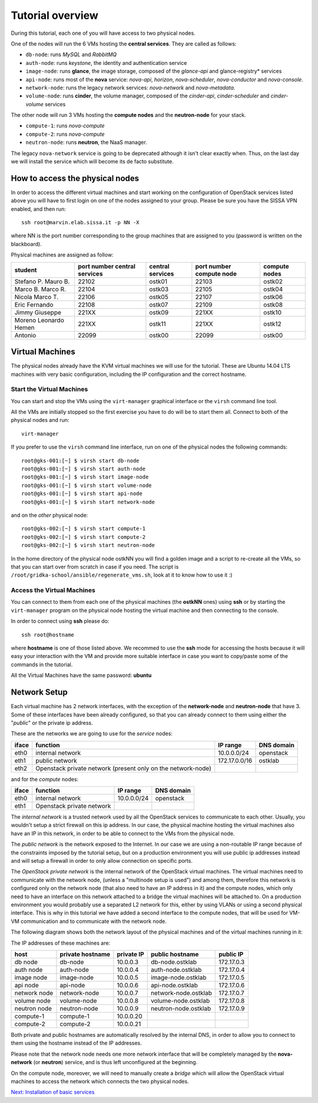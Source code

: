 Tutorial overview
=================

During this tutorial, each one of you will have access to two physical
nodes.

One of the nodes will run the 6 VMs hosting the **central services**. 
They are called as follows:

* ``db-node``:  runs *MySQL* and *RabbitMQ*

* ``auth-node``: runs *keystone*, the identity and authentication
  service

* ``image-node``: runs **glance**, the image storage, composed of the
  *glance-api* and glance-registry* services

* ``api-node``: runs most of the **nova** service: *nova-api*,
  *horizon*, *nova-scheduler*, *nova-conductor* and *nova-console*.

* ``network-node``: runs the legacy network services:
  *nova-network* and *nova-metadata*.

* ``volume-node``: runs **cinder**, the volume manager, composed of
  the *cinder-api*, *cinder-scheduler* and *cinder-volume* services


The other node will run 3 VMs hosting the **compute nodes** and the
**neutron-node** for your stack.

* ``compute-1``: runs *nova-compute*
* ``compute-2``: runs *nova-compute*
* ``neutron-node``: runs **neutron**, the NaaS manager. 

The legacy ``nova-network`` service is going to be deprecated although 
it isn't clear exactly when. Thus, on the last day we will install the 
service which will become its de facto substitute. 

How to access the physical nodes
++++++++++++++++++++++++++++++++

In order to access the different virtual machines and start working on
the configuration of OpenStack services listed above you will have to
first login on one of the nodes assigned to your group. Please be sure
you have the SISSA VPN enabled, and then run::

        ssh root@marvin.elab.sissa.it -p NN -X

where NN is the port number corresponding to the group machines that
are assigned to you (password is written on the blackboard).

Physical machines are assigned as follow:

+-----------------+------------------+------------------+--------------+---------------+
| student         | port number      | central services | port number  | compute nodes |
|                 | central services |                  | compute node |               |
+=================+==================+==================+==============+===============+
| Stefano P.      | 22102            |  ostk01          |  22103       |  ostk02       |
| Mauro B.        |                  |                  |              |               |
+-----------------+------------------+------------------+--------------+---------------+
| Marco B.        | 22104            |  ostk03          |  22105       |  ostk04       |
| Marco R.        |                  |                  |              |               |
+-----------------+------------------+------------------+--------------+---------------+
| Nicola          | 22106            |  ostk05          |  22107       |  ostk06       |
| Marco T.        |                  |                  |              |               |
+-----------------+------------------+------------------+--------------+---------------+
| Eric            | 22108            |  ostk07          |  22109       |  ostk08       |
| Fernando        |                  |                  |              |               |
+-----------------+------------------+------------------+--------------+---------------+
| Jimmy           | 221XX            |  ostk09          |  221XX       |  ostk10       |
| Giuseppe        |                  |                  |              |               |
+-----------------+------------------+------------------+--------------+---------------+
| Moreno          | 221XX            |  ostk11          |  221XX       |  ostk12       |
| Leonardo        |                  |                  |              |               |
| Hemen           |                  |                  |              |               |
+-----------------+------------------+------------------+--------------+---------------+
| Antonio         | 22099            |  ostk00          | 22099        | ostk00        |
+-----------------+------------------+------------------+--------------+---------------+


Virtual Machines
++++++++++++++++

The physical nodes already have the KVM virtual machines we will use
for the tutorial. These are Ubuntu 14.04 LTS machines with very basic
configuration, including the IP configuration and the correct hostname.

Start the Virtual Machines
~~~~~~~~~~~~~~~~~~~~~~~~~~

You can start and stop the VMs using the ``virt-manager`` graphical
interface or the ``virsh`` command line tool.

All the VMs are initially stopped so the first exercise
you have to do will be to start them all. Connect to both
of the physical nodes and run::

    virt-manager

If you prefer to use the ``virsh`` command line interface,
run on one of the physical nodes the following commands::

    root@gks-001:[~] $ virsh start db-node
    root@gks-001:[~] $ virsh start auth-node
    root@gks-001:[~] $ virsh start image-node
    root@gks-001:[~] $ virsh start volume-node
    root@gks-001:[~] $ virsh start api-node
    root@gks-001:[~] $ virsh start network-node

and on the *other* physical node::

    root@gks-002:[~] $ virsh start compute-1
    root@gks-002:[~] $ virsh start compute-2
    root@gks-002:[~] $ virsh start neutron-node

In the home directory of the physical node ostkNN you will find a
golden image and a script to re-create all the VMs, so that you can
start over from scratch in case if you need. The script is 
``/root/gridka-school/ansible/regenerate_vms.sh``, look at it to know
how to use it :)


Access the Virtual Machines
~~~~~~~~~~~~~~~~~~~~~~~~~~~

You can connect to them from each one of the physical machines (the
**ostkNN** ones) using **ssh** or by starting the ``virt-manager``
program on the physical node hosting the virtual machine and then
connecting to the console.

In order to connect using **ssh** please do::

     ssh root@hostname 

where **hostname** is one of those listed above. We recommed to use the
**ssh** mode for accessing the hosts because it will easy your interaction
with the VM and provide more suitable interface in case you want to
copy/paste some of the commands in the tutorial. 

All the Virtual Machines have the same password: **ubuntu**

Network Setup
+++++++++++++

Each virtual machine has 2 network interfaces, with the exception of
the **network-node** and **neutron-node** that have 3. Some of these
interfaces have been already configured, so that you can already
connect to them using either the "*public*" or the private ip address.

These are the networks we are going to use for the *service* nodes:

+------+-----------------------+------------------+-------------+
|iface | function              | IP range         | DNS domain  |
+======+=======================+==================+=============+
| eth0 | internal network      | 10.0.0.0/24      | openstack   |
+------+-----------------------+------------------+-------------+
| eth1 | public network        | 172.17.0.0/16    | ostklab     |
+------+-----------------------+------------------+-------------+
| eth2 | Openstack private     |                  |             |
|      | network (present only |                  |             |
|      | on the network-node)  |                  |             |
+------+-----------------------+------------------+-------------+

and for the *compute* nodes:

+------+-----------------------+------------------+-------------+
|iface | function              | IP range         | DNS domain  |
+======+=======================+==================+=============+
| eth0 | internal network      | 10.0.0.0/24      | openstack   |
+------+-----------------------+------------------+-------------+
| eth1 | Openstack private     |                  |             |
|      | network               |                  |             |
+------+-----------------------+------------------+-------------+

The *internal network* is a trusted network used by all the OpenStack
services to communicate to each other. Usually, you wouldn't setup a
strict firewall on this ip address. In our case, the physical machine
hosting the virtual machines also have an IP in this network, in order
to be able to connect to the VMs from the physical node.

The *public network* is the network exposed to the Internet. In our
case we are using a non-routable IP range because of the constraints
imposed by the tutorial setup, but on a production environment you
will use public ip addresses instead and will setup a firewall in
order to only allow connection on specific ports.

The *OpenStack private network* is the internal network of the
OpenStack virtual machines. The virtual machines need to communicate
with the network node, (unless a "multinode setup is used") and among
them, therefore this network is configured only on the network node
(that also need to have an IP address in it) and the compute nodes,
which only need to have an interface on this network attached to a
bridge the virtual machines will be attached to. On a production
environment you would probably use a separated L2 network for this,
either by using VLANs or using a second physical interface. This is
why in this tutorial we have added a second interface to the compute
nodes, that will be used for VM-VM communication and to communicate
with the network node.

The following diagram shows both the network layout of the physical
machines and of the virtual machines running in it:

.. image:: ../images/network_diagram.png

The IP addresses of these machines are:

+--------------+--------------+-----------+--------------------------+------------+
| host         | private      | private   | public hostname          | public     |
|              | hostname     | IP        |                          | IP         |
+==============+==============+===========+==========================+============+
| db node      | db-node      | 10.0.0.3  | db-node.ostklab          | 172.17.0.3 |
+--------------+--------------+-----------+--------------------------+------------+
| auth node    | auth-node    | 10.0.0.4  | auth-node.ostklab        | 172.17.0.4 |
+--------------+--------------+-----------+--------------------------+------------+
| image node   | image-node   | 10.0.0.5  | image-node.ostklab       | 172.17.0.5 |
+--------------+--------------+-----------+--------------------------+------------+
| api node     | api-node     | 10.0.0.6  | api-node.ostklab         | 172.17.0.6 |
+--------------+--------------+-----------+--------------------------+------------+
| network node | network-node | 10.0.0.7  | network-node.ostklab     | 172.17.0.7 |
+--------------+--------------+-----------+--------------------------+------------+
| volume node  | volume-node  | 10.0.0.8  | volume-node.ostklab      | 172.17.0.8 |
+--------------+--------------+-----------+--------------------------+------------+
| neutron node | neutron-node | 10.0.0.9  | neutron-node.ostklab     | 172.17.0.9 |
+--------------+--------------+-----------+--------------------------+------------+
| compute-1    | compute-1    | 10.0.0.20 |                          |            |
+--------------+--------------+-----------+--------------------------+------------+
| compute-2    | compute-2    | 10.0.0.21 |                          |            |
+--------------+--------------+-----------+--------------------------+------------+

Both private and public hostnames are automatically resolved by the
internal DNS, in order to allow you to connect to them using the
hostname instead of the IP addresses.

Please note that the network node needs one more network interface
that will be completely managed by the **nova-network** (or
**neutron**) service, and is thus left unconfigured at the beginning.

On the compute node, moreover, we will need to manually create a
*bridge* which will allow the OpenStack virtual machines to access the
network which connects the two physical nodes.

`Next: Installation of basic services <basic_services.rst>`_

..
   Installation:
   -------------

   We will install the following services in sequence, on different
   virtual machines.

   * ``all nodes installation``: Common tasks for all the nodes
   * ``db-node``: MySQL + RabbitMQ,
   * ``auth-node``: keystone,
   * ``image-node``: glance,
   * ``api-node``: nova-api, nova-scheduler,
   * ``network-node``: nova-network,
   * ``volume-node``: cinder,
   * ``compute-1``: nova-compute,
   * ``compute-2``: nova-compute,

